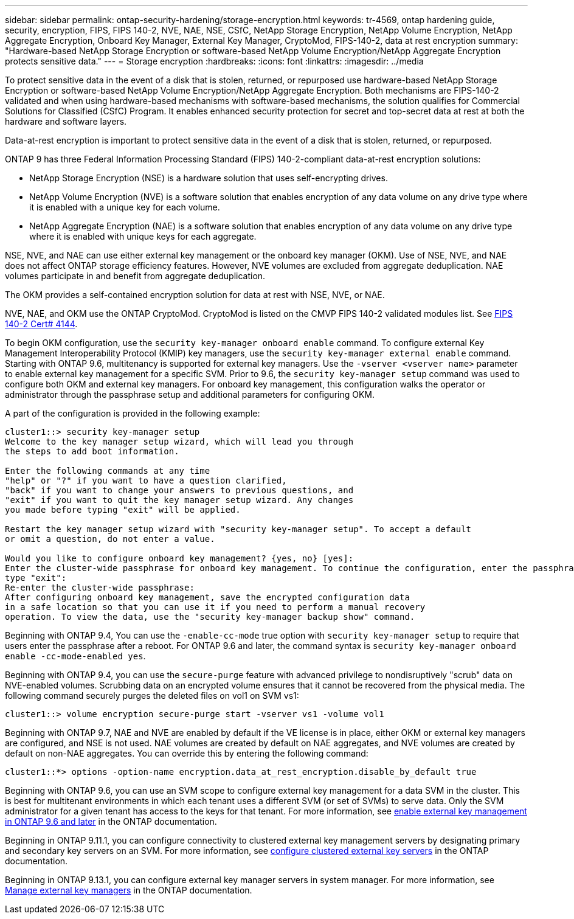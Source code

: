 ---
sidebar: sidebar
permalink: ontap-security-hardening/storage-encryption.html
keywords: tr-4569, ontap hardening guide, security, encryption, FIPS, FIPS 140-2, NVE, NAE, NSE, CSfC, NetApp Storage Encryption, NetApp Volume Encryption, NetApp Aggregate Encryption, Onboard Key Manager, External Key Manager, CryptoMod, FIPS-140-2, data at rest encryption
summary: "Hardware-based NetApp Storage Encryption or software-based NetApp Volume Encryption/NetApp Aggregate Encryption protects sensitive data."
---
= Storage encryption
:hardbreaks:
:icons: font
:linkattrs:
:imagesdir: ../media

[.lead]
To protect sensitive data in the event of a disk that is stolen, returned, or repurposed use hardware-based NetApp Storage Encryption or software-based NetApp Volume Encryption/NetApp Aggregate Encryption. Both mechanisms are FIPS-140-2 validated and when using hardware-based mechanisms with software-based mechanisms, the solution qualifies for Commercial Solutions for Classified (CSfC) Program. It enables enhanced security protection for secret and top-secret data at rest at both the hardware and software layers.

Data-at-rest encryption is important to protect sensitive data in the event of a disk that is stolen, returned, or repurposed.

ONTAP 9 has three Federal Information Processing Standard (FIPS) 140-2-compliant data-at-rest encryption solutions:

* NetApp Storage Encryption (NSE) is a hardware solution that uses self-encrypting drives.
* NetApp Volume Encryption (NVE) is a software solution that enables encryption of any data volume on any drive type where it is enabled with a unique key for each volume.
* NetApp Aggregate Encryption (NAE) is a software solution that enables encryption of any data volume on any drive type where it is enabled with unique keys for each aggregate.

NSE, NVE, and NAE can use either external key management or the onboard key manager (OKM). Use of NSE, NVE, and NAE does not affect ONTAP storage efficiency features. However, NVE volumes are excluded from aggregate deduplication. NAE volumes participate in and benefit from aggregate deduplication.

The OKM provides a self-contained encryption solution for data at rest with NSE, NVE, or NAE.

NVE, NAE, and OKM use the ONTAP CryptoMod. CryptoMod is listed on the CMVP FIPS 140-2 validated modules list. See link:https://csrc.nist.gov/projects/cryptographic-module-validation-program/certificate/4144[FIPS 140-2 Cert# 4144^].

To begin OKM configuration, use the `security key-manager onboard enable` command. To configure external Key Management Interoperability Protocol (KMIP) key managers, use the `security key-manager external enable` command. Starting with ONTAP 9.6, multitenancy is supported for external key managers. Use the `-vserver <vserver name>` parameter to enable external key management for a specific SVM. Prior to 9.6, the `security key-manager setup` command was used to configure both OKM and external key managers. For onboard key management, this configuration walks the operator or administrator through the passphrase setup and additional parameters for configuring OKM.

A part of the configuration is provided in the following example:
 
----
cluster1::> security key-manager setup
Welcome to the key manager setup wizard, which will lead you through
the steps to add boot information.

Enter the following commands at any time
"help" or "?" if you want to have a question clarified,
"back" if you want to change your answers to previous questions, and
"exit" if you want to quit the key manager setup wizard. Any changes
you made before typing "exit" will be applied.

Restart the key manager setup wizard with "security key-manager setup". To accept a default
or omit a question, do not enter a value.

Would you like to configure onboard key management? {yes, no} [yes]:
Enter the cluster-wide passphrase for onboard key management. To continue the configuration, enter the passphrase, otherwise
type "exit":
Re-enter the cluster-wide passphrase:
After configuring onboard key management, save the encrypted configuration data
in a safe location so that you can use it if you need to perform a manual recovery
operation. To view the data, use the "security key-manager backup show" command.
----

Beginning with ONTAP 9.4, You can use the `-enable-cc-mode` true option with `security key-manager setup` to require that users enter the passphrase after a reboot. For ONTAP 9.6 and later, the command syntax is `security key-manager onboard enable -cc-mode-enabled yes`.

Beginning with ONTAP 9.4, you can use the `secure-purge` feature with advanced privilege to nondisruptively "scrub" data on NVE-enabled volumes. Scrubbing data on an encrypted volume ensures that it cannot be recovered from the physical media. The following command securely purges the deleted files on vol1 on SVM vs1:
----
cluster1::> volume encryption secure-purge start -vserver vs1 -volume vol1
----
Beginning with ONTAP 9.7, NAE and NVE are enabled by default if the VE license is in place, either OKM or external key managers are configured, and NSE is not used. NAE volumes are created by default on NAE aggregates, and NVE volumes are created by default on non-NAE aggregates. You can override this by entering the following command:
----
cluster1::*> options -option-name encryption.data_at_rest_encryption.disable_by_default true
----
Beginning with ONTAP 9.6, you can use an SVM scope to configure external key management for a data SVM in the cluster. This is best for multitenant environments in which each tenant uses a different SVM (or set of SVMs) to serve data. Only the SVM administrator for a given tenant has access to the keys for that tenant. For more information, see link:../encryption-at-rest/enable-external-key-management-96-later-nve-task.html[enable external key management in ONTAP 9.6 and later] in the ONTAP documentation.

Beginning in ONTAP 9.11.1, you can configure connectivity to clustered external key management servers by designating primary and secondary key servers on an SVM. For more information, see link:../encryption-at-rest/configure-cluster-key-server-task.html[configure clustered external key servers] in the ONTAP documentation.

Beginning in ONTAP 9.13.1, you can configure external key manager servers in system manager. For more information, see link:../encryption-at-rest/manage-external-key-managers-sm-task.html[Manage external key managers] in the ONTAP documentation.

//6-24-24 ontapdoc-1938